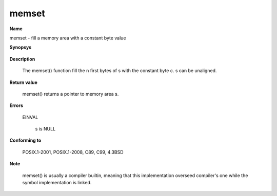 memset
""""""

**Name**

memset - fill a memory area with a constant byte value

**Synopsys**

   .. code-block:: c
      :caption: memset Synopsys

      #include <string.h>

      void *memset(void *s, int c, size_t n);


**Description**

   The memset() function fill the n first bytes of s with the constant byte c. s can be unaligned.

**Return value**

   memset() returns a pointer to memory area s.

**Errors**

   EINVAL

      s is NULL

**Conforming to**

   POSIX.1-2001, POSIX.1-2008, C89, C99, 4.3BSD

**Note**

   memset() is usually a compiler builtin, meaning that this implementation overseed compiler's one while the symbol implementation is linked.
